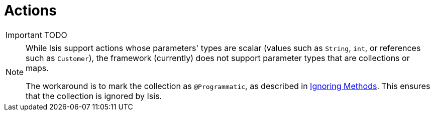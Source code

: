 = Actions
:Notice: Licensed to the Apache Software Foundation (ASF) under one or more contributor license agreements. See the NOTICE file distributed with this work for additional information regarding copyright ownership. The ASF licenses this file to you under the Apache License, Version 2.0 (the "License"); you may not use this file except in compliance with the License. You may obtain a copy of the License at. http://www.apache.org/licenses/LICENSE-2.0 . Unless required by applicable law or agreed to in writing, software distributed under the License is distributed on an "AS IS" BASIS, WITHOUT WARRANTIES OR  CONDITIONS OF ANY KIND, either express or implied. See the License for the specific language governing permissions and limitations under the License.
:_basedir: ../
:_imagesdir: images/



IMPORTANT: TODO


[NOTE]
====
While Isis support actions whose parameters' types are scalar (values such as `String`, `int`, or references such as `Customer`), the framework (currently) does not support parameter types that are collections or maps.

The workaround is to mark the collection as `@Programmatic`, as described in <<_ignoring_methods, Ignoring Methods>>.  This ensures that the collection is ignored by Isis.
====


